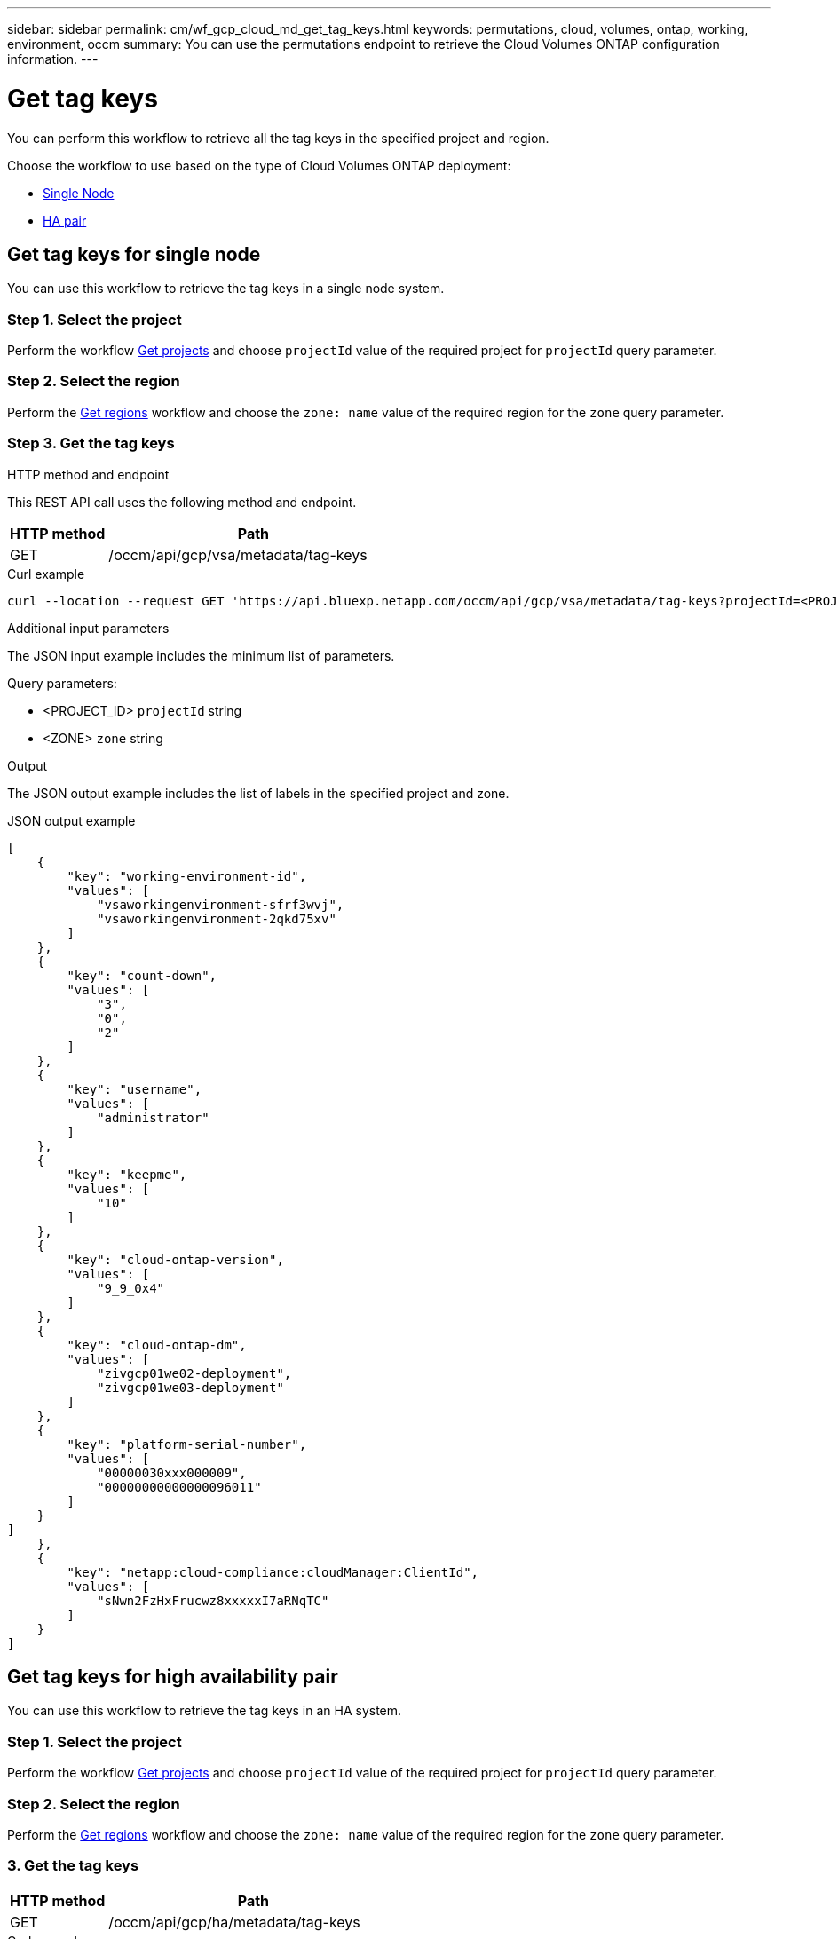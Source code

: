 ---
sidebar: sidebar
permalink: cm/wf_gcp_cloud_md_get_tag_keys.html
keywords: permutations, cloud, volumes, ontap, working, environment, occm
summary: You can use the permutations endpoint to retrieve the Cloud Volumes ONTAP configuration information.
---

= Get tag keys
:hardbreaks:
:nofooter:
:icons: font
:linkattrs:
:imagesdir: ../media/

[.lead]
You can perform this workflow to retrieve all the tag keys in the specified project and region.

Choose the workflow to use based on the type of Cloud Volumes ONTAP deployment:

* <<Get tag keys for single node, Single Node>>
* <<Get tag keys for high availability pair, HA pair>>

== Get tag keys for single node
You can use this workflow to retrieve the tag keys in a single node system.

=== Step 1. Select the project
Perform the workflow link:wf_gcp_cloud_md_get_projects.html#get-projects-for-single-node[Get projects] and choose `projectId` value of the required project for `projectId` query parameter.

=== Step 2. Select the region
Perform the link:wf_gcp_cloud_md_get_regions.html#get-regions-for-single-node[Get regions] workflow and choose the `zone: name` value of the required region for the `zone` query parameter.

=== Step 3. Get the tag keys

.HTTP method and endpoint

This REST API call uses the following method and endpoint.

[cols="25,75"*,options="header"]
|===
|HTTP method
|Path
|GET
|/occm/api/gcp/vsa/metadata/tag-keys
|===

.Curl example
[source,curl]
curl --location --request GET 'https://api.bluexp.netapp.com/occm/api/gcp/vsa/metadata/tag-keys?projectId=<PROJECT_ID>&zone=<ZONE>' --header 'x-agent-id: <AGENT_ID>' --header 'Authorization: Bearer <ACCESS_TOKEN>' --header 'Content-Type: application/json'

.Additional input parameters

The JSON input example includes the minimum list of parameters.

Query parameters:

* <PROJECT_ID> `projectId` string
* <ZONE> `zone` string


.Output

The JSON output example includes the list of labels in the specified project and zone.

.JSON output example
----
[
    {
        "key": "working-environment-id",
        "values": [
            "vsaworkingenvironment-sfrf3wvj",
            "vsaworkingenvironment-2qkd75xv"
        ]
    },
    {
        "key": "count-down",
        "values": [
            "3",
            "0",
            "2"
        ]
    },
    {
        "key": "username",
        "values": [
            "administrator"
        ]
    },
    {
        "key": "keepme",
        "values": [
            "10"
        ]
    },
    {
        "key": "cloud-ontap-version",
        "values": [
            "9_9_0x4"
        ]
    },
    {
        "key": "cloud-ontap-dm",
        "values": [
            "zivgcp01we02-deployment",
            "zivgcp01we03-deployment"
        ]
    },
    {
        "key": "platform-serial-number",
        "values": [
            "00000030xxx000009",
            "00000000000000096011"
        ]
    }
]
    },
    {
        "key": "netapp:cloud-compliance:cloudManager:ClientId",
        "values": [
            "sNwn2FzHxFrucwz8xxxxxI7aRNqTC"
        ]
    }
]
----

== Get tag keys for high availability pair
You can use this workflow to retrieve the tag keys in an HA system.

=== Step 1. Select the project
Perform the workflow link:wf_gcp_cloud_md_get_projects.html#get-projects-for-high-availability-pair[Get projects] and choose `projectId` value of the required project for `projectId` query parameter.

=== Step 2. Select the region
Perform the link:wf_gcp_cloud_md_get_regions.html#get-regions-for-high-availability-pair[Get regions] workflow and choose the `zone: name` value of the required region for the `zone` query parameter.

=== 3. Get the tag keys

[cols="25,75"*,options="header"]
|===
|HTTP method
|Path
|GET
|/occm/api/gcp/ha/metadata/tag-keys
|===

.Curl example
[source,curl]
curl --location --request GET 'https://api.bluexp.netapp.com/occm/api/gcp/ha/metadata/tag-keys?projectId=<PROJECT_ID>&zone=<ZONE>' --header 'x-agent-id: <AGENT_ID>' --header 'Authorization: Bearer <ACCESS_TOKEN>' --header 'Content-Type: application/json'

.Additional input parameters

The JSON input example includes the minimum list of parameters.

Query parameters:

* <PROJECT_ID> `projectId` string
* <ZONE> `zone` string


.Output

The JSON output example includes the  list of tag keys.

.JSON output example
----
[
    {
        "key": "working-environment-id",
        "values": [
            "vsaworkingenvironment-sfrf3wvj",
            "vsaworkingenvironment-2qkd75xv"
        ]
    },
    {
        "key": "count-down",
        "values": [
            "3",
            "0",
            "2"
        ]
    },
    {
        "key": "username",
        "values": [
            "administrator"
        ]
    },
    {
        "key": "keepme",
        "values": [
            "10"
        ]
    },
    {
        "key": "cloud-ontap-version",
        "values": [
            "9_9_0x4"
        ]
    },
    {
        "key": "cloud-ontap-dm",
        "values": [
            "zivgcp01we02-deployment",
            "zivgcp01we03-deployment"
        ]
    },
    {
        "key": "platform-serial-number",
        "values": [
            "xxxxxxxxxxxxxxx",
            "000000xx00096011"
        ]
    }
]
    },
    {
        "key": "netapp:cloud-compliance:cloudManager:ClientId",
        "values": [
            "sNwn2FzHxFrucwxxxxxYI7aRNqTC"
        ]
    }
]
----
